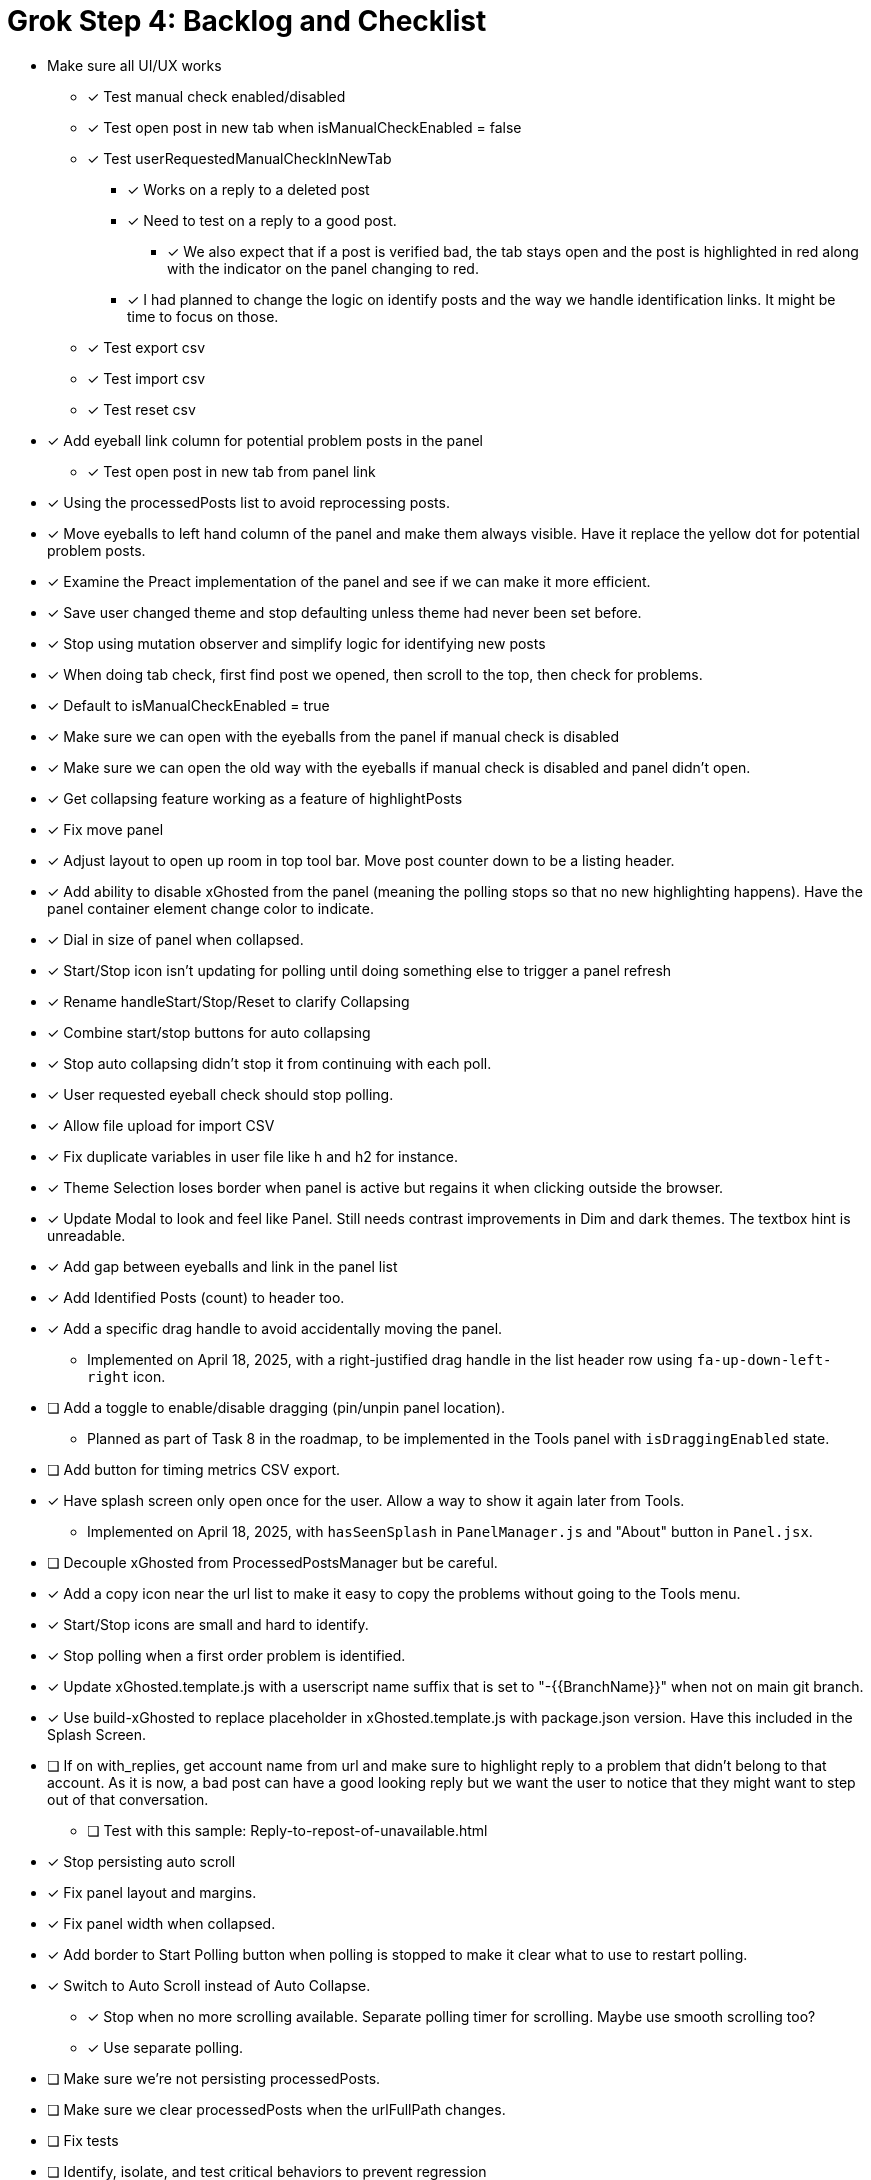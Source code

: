 = Grok Step 4: Backlog and Checklist

* Make sure all UI/UX works

** [x] Test manual check enabled/disabled

** [x] Test open post in new tab when isManualCheckEnabled = false

** [x] Test userRequestedManualCheckInNewTab
*** [x] Works on a reply to a deleted post
*** [x] Need to test on a reply to a good post.
***** [x] We also expect that if a post is verified bad, the tab stays open and the post is highlighted in red along with the indicator on the panel changing to red.

*** [x] I had planned to change the logic on identify posts and the way we handle identification links. It might be time to focus on those.

** [x] Test export csv
** [x] Test import csv
** [x] Test reset csv

* [x] Add eyeball link column for potential problem posts in the panel
** [x] Test open post in new tab from panel link

* [x] Using the processedPosts list to avoid reprocessing posts.

* [x] Move eyeballs to left hand column of the panel and make them always visible. Have it replace the yellow dot for potential problem posts.
* [x] Examine the Preact implementation of the panel and see if we can make it more efficient. 
* [x] Save user changed theme and stop defaulting unless theme had never been set before.
* [x] Stop using mutation observer and simplify logic for identifying new posts

* [x] When doing tab check, first find post we opened, then scroll to the top, then check for problems.
* [x] Default to isManualCheckEnabled = true
* [x] Make sure we can open with the eyeballs from the panel if manual check is disabled
* [x] Make sure we can open the old way with the eyeballs if manual check is disabled and panel didn't open.

* [x] Get collapsing feature working as a feature of highlightPosts

* [x] Fix move panel
* [x] Adjust layout to open up room in top tool bar. Move post counter down to be a listing header.
* [x] Add ability to disable xGhosted from the panel (meaning the polling stops so that no new highlighting happens). Have the panel container element change color to indicate.
* [x] Dial in size of panel when collapsed.
* [x] Start/Stop icon isn't updating for polling until doing something else to trigger a panel refresh
* [x] Rename handleStart/Stop/Reset to clarify Collapsing
* [x] Combine start/stop buttons for auto collapsing
* [x] Stop auto collapsing didn't stop it from continuing with each poll.

* [x] User requested eyeball check should stop polling.
* [x] Allow file upload for import CSV

* [x] Fix duplicate variables in user file like h and h2 for instance.
* [x] Theme Selection loses border when panel is active but regains it when clicking outside the browser.
* [x] Update Modal to look and feel like Panel. Still needs contrast improvements in Dim and dark themes. The textbox hint is unreadable.
* [x] Add gap between eyeballs and link in the panel list
* [x] Add Identified Posts (count) to header too.
* [x] Add a specific drag handle to avoid accidentally moving the panel.
** Implemented on April 18, 2025, with a right-justified drag handle in the list header row using `fa-up-down-left-right` icon.
* [ ] Add a toggle to enable/disable dragging (pin/unpin panel location).
** Planned as part of Task 8 in the roadmap, to be implemented in the Tools panel with `isDraggingEnabled` state.
* [ ] Add button for timing metrics CSV export.
* [x] Have splash screen only open once for the user. Allow a way to show it again later from Tools.
** Implemented on April 18, 2025, with `hasSeenSplash` in `PanelManager.js` and "About" button in `Panel.jsx`.
* [ ] Decouple xGhosted from ProcessedPostsManager but be careful.
* [x] Add a copy icon near the url list to make it easy to copy the problems without going to the Tools menu.
* [x] Start/Stop icons are small and hard to identify.
* [x] Stop polling when a first order problem is identified.
* [x] Update xGhosted.template.js with a userscript name suffix that is set to "-{{BranchName}}" when not on main git branch.
* [x] Use build-xGhosted to replace placeholder in xGhosted.template.js with package.json version. Have this included in the Splash Screen.
* [ ] If on with_replies, get account name from url and make sure to highlight reply to a problem that didn't belong to that account. As it is now, a bad post can have a good looking reply but we want the user to notice that they might want to step out of that conversation.
** [ ] Test with this sample: Reply-to-repost-of-unavailable.html
* [x] Stop persisting auto scroll
* [x] Fix panel layout and margins.
* [x] Fix panel width when collapsed.
* [x] Add border to Start Polling button when polling is stopped to make it clear what to use to restart polling.
* [x] Switch to Auto Scroll instead of Auto Collapse. 
** [x] Stop when no more scrolling available. Separate polling timer for scrolling. Maybe use smooth scrolling too?
** [x] Use separate polling. 
* [ ] Make sure we're not persisting processedPosts. 
* [ ] Make sure we clear processedPosts when the urlFullPath changes.
* [ ] Fix tests
* [ ] Identify, isolate, and test critical behaviors to prevent regression

* [ ] xGhosted should highlight posts just fine without panel working.
* [ ] Fix resize panel

* Clarify dom for post container and X.com behavior

** We can use a class to collapse when that is enabled.

* Add unit tests to increase coverage of all but UI/UX stuff.

*MERGE*: collapsing into main

* Switch from HTM to JSX for Preact
* Swtich to TypeScript
* Push list of bad communities and system notice strings into editable data with a default starting set of data.